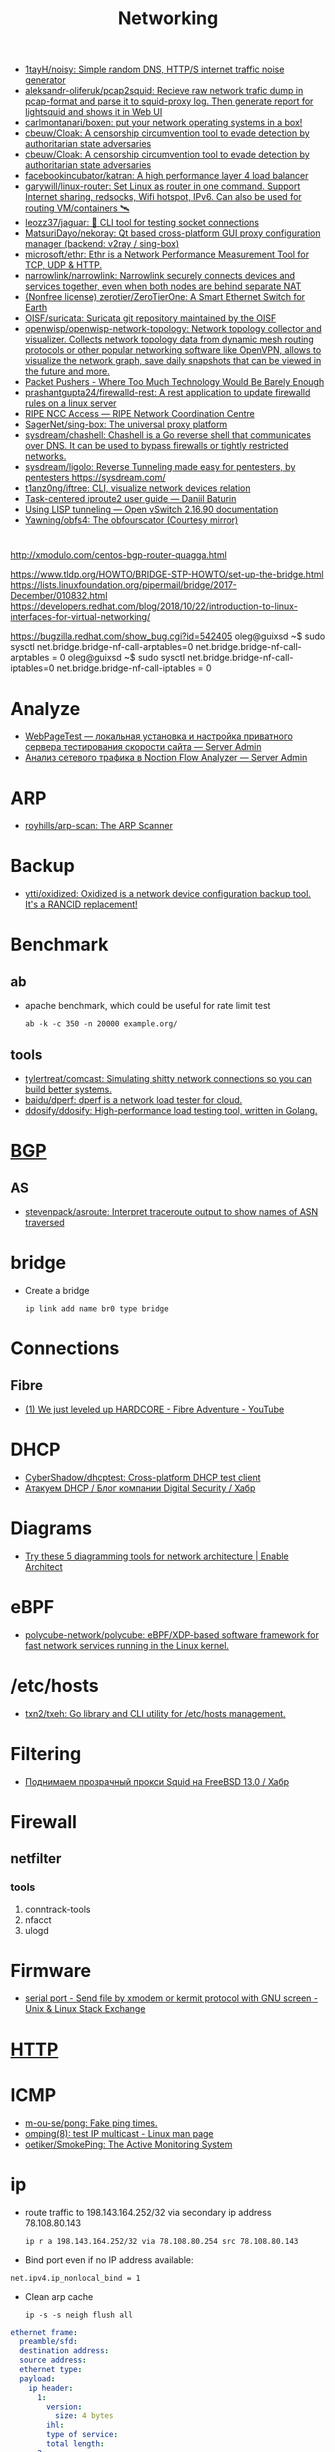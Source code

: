 :PROPERTIES:
:ID:       4a6e6370-49af-4b37-8b2b-083183cb1b9d
:END:
#+title: Networking

- [[https://github.com/1tayH/noisy][1tayH/noisy: Simple random DNS, HTTP/S internet traffic noise generator]]
- [[https://github.com/aleksandr-oliferuk/pcap2squid][aleksandr-oliferuk/pcap2squid: Recieve raw network trafic dump in pcap-format and parse it to squid-proxy log. Then generate report for lightsquid and shows it in Web UI]]
- [[https://github.com/carlmontanari/boxen][carlmontanari/boxen: put your network operating systems in a box!]]
- [[https://github.com/cbeuw/Cloak][cbeuw/Cloak: A censorship circumvention tool to evade detection by authoritarian state adversaries]]
- [[https://github.com/cbeuw/Cloak][cbeuw/Cloak: A censorship circumvention tool to evade detection by authoritarian state adversaries]]
- [[https://github.com/facebookincubator/katran][facebookincubator/katran: A high performance layer 4 load balancer]]
- [[https://github.com/garywill/linux-router][garywill/linux-router: Set Linux as router in one command. Support Internet sharing, redsocks, Wifi hotspot, IPv6. Can also be used for routing VM/containers 🛰️]]
- [[https://github.com/leozz37/jaguar][leozz37/jaguar: 🐆 CLI tool for testing socket connections]]
- [[https://github.com/MatsuriDayo/nekoray][MatsuriDayo/nekoray: Qt based cross-platform GUI proxy configuration manager (backend: v2ray / sing-box)]]
- [[https://github.com/microsoft/ethr][microsoft/ethr: Ethr is a Network Performance Measurement Tool for TCP, UDP & HTTP.]]
- [[https://github.com/narrowlink/narrowlink][narrowlink/narrowlink: Narrowlink securely connects devices and services together, even when both nodes are behind separate NAT]]
- [[https://github.com/zerotier/ZeroTierOne][(Nonfree license) zerotier/ZeroTierOne: A Smart Ethernet Switch for Earth]]
- [[https://github.com/OISF/suricata][OISF/suricata: Suricata git repository maintained by the OISF]]
- [[https://github.com/openwisp/openwisp-network-topology][openwisp/openwisp-network-topology: Network topology collector and visualizer. Collects network topology data from dynamic mesh routing protocols or other popular networking software like OpenVPN, allows to visualize the network graph, save daily snapshots that can be viewed in the future and more.]]
- [[https://packetpushers.net/][Packet Pushers - Where Too Much Technology Would Be Barely Enough]]
- [[https://github.com/prashantgupta24/firewalld-rest][prashantgupta24/firewalld-rest: A rest application to update firewalld rules on a linux server]]
- [[https://access.ripe.net/?originalUrl=https%3A%2F%2Fmy.ripe.net%2F%23%2Fcontacts][RIPE NCC Access — RIPE Network Coordination Centre]]
- [[https://github.com/SagerNet/sing-box][SagerNet/sing-box: The universal proxy platform]]
- [[https://github.com/sysdream/chashell][sysdream/chashell: Chashell is a Go reverse shell that communicates over DNS. It can be used to bypass firewalls or tightly restricted networks.]]
- [[https://github.com/sysdream/ligolo][sysdream/ligolo: Reverse Tunneling made easy for pentesters, by pentesters https://sysdream.com/]]
- [[https://github.com/t1anz0ng/iftree][t1anz0ng/iftree: CLI, visualize network devices relation]]
- [[https://baturin.org/docs/iproute2/][Task-centered iproute2 user guide — Daniil Baturin]]
- [[https://docs.openvswitch.org/en/latest/howto/lisp/][Using LISP tunneling — Open vSwitch 2.16.90 documentation]]
- [[https://github.com/Yawning/obfs4][Yawning/obfs4: The obfourscator (Courtesy mirror)]]

* 

http://xmodulo.com/centos-bgp-router-quagga.html

https://www.tldp.org/HOWTO/BRIDGE-STP-HOWTO/set-up-the-bridge.html
https://lists.linuxfoundation.org/pipermail/bridge/2017-December/010832.html
https://developers.redhat.com/blog/2018/10/22/introduction-to-linux-interfaces-for-virtual-networking/

https://bugzilla.redhat.com/show_bug.cgi?id=542405
oleg@guixsd ~$ sudo sysctl  net.bridge.bridge-nf-call-arptables=0
net.bridge.bridge-nf-call-arptables = 0
oleg@guixsd ~$ sudo sysctl net.bridge.bridge-nf-call-iptables=0
net.bridge.bridge-nf-call-iptables = 0

* Analyze
- [[https://serveradmin.ru/webpagetest-lokalnaya-ustanovka-i-nastroyka/][WebPageTest — локальная установка и настройка приватного сервера тестирования скорости сайта — Server Admin]]
- [[https://serveradmin.ru/analiz-setevogo-trafika-v-noction-flow-analyzer/][Анализ сетевого трафика в Noction Flow Analyzer — Server Admin]]

* ARP

- [[https://github.com/royhills/arp-scan][royhills/arp-scan: The ARP Scanner]]

* Backup
- [[https://github.com/ytti/oxidized][ytti/oxidized: Oxidized is a network device configuration backup tool. It's a RANCID replacement!]]

* Benchmark

** ab

- apache benchmark, which could be useful for rate limit test
  : ab -k -c 350 -n 20000 example.org/

** tools
- [[https://github.com/tylertreat/comcast][tylertreat/comcast: Simulating shitty network connections so you can build better systems.]]
- [[https://github.com/baidu/dperf][baidu/dperf: dperf is a network load tester for cloud.]]
- [[https://github.com/ddosify/ddosify][ddosify/ddosify: High-performance load testing tool, written in Golang.]]

* [[id:63242a98-634c-4236-999c-5b26d588b4d9][BGP]]
** AS
 - [[https://github.com/stevenpack/asroute][stevenpack/asroute: Interpret traceroute output to show names of ASN traversed]]

* bridge

- Create a bridge
  : ip link add name br0 type bridge

* Connections
** Fibre
- [[https://www.youtube.com/watch?v=EdR2cujwke4][(1) We just leveled up HARDCORE - Fibre Adventure - YouTube]]

* DHCP
- [[https://github.com/CyberShadow/dhcptest][CyberShadow/dhcptest: Cross-platform DHCP test client]]
- [[https://habr.com/ru/company/dsec/blog/333978/][Атакуем DHCP / Блог компании Digital Security / Хабр]]

* Diagrams
- [[https://www.redhat.com/architect/diagramming-tools-network-architecture][Try these 5 diagramming tools for network architecture | Enable Architect]]

* eBPF
- [[https://github.com/polycube-network/polycube][polycube-network/polycube: eBPF/XDP-based software framework for fast network services running in the Linux kernel.]]

* /etc/hosts

- [[https://github.com/txn2/txeh][txn2/txeh: Go library and CLI utility for /etc/hosts management.]]

* Filtering
- [[https://habr.com/ru/company/timeweb/blog/586850/][Поднимаем прозрачный прокси Squid на FreeBSD 13.0 / Хабр]]

* Firewall
** netfilter
*** tools
1. conntrack-tools
2. nfacct
3. ulogd

* Firmware
- [[https://unix.stackexchange.com/questions/56614/send-file-by-xmodem-or-kermit-protocol-with-gnu-screen][serial port - Send file by xmodem or kermit protocol with GNU screen - Unix & Linux Stack Exchange]]

* [[id:8f93f297-e53d-4f15-80f8-47e3213f9ec5][HTTP]]

* ICMP
- [[https://github.com/m-ou-se/pong][m-ou-se/pong: Fake ping times.]]
- [[https://linux.die.net/man/8/omping][omping(8): test IP multicast - Linux man page]]
- [[https://github.com/oetiker/SmokePing][oetiker/SmokePing: The Active Monitoring System]]

* ip

- route traffic to 198.143.164.252/32 via secondary ip address 78.108.80.143
  : ip r a 198.143.164.252/32 via 78.108.80.254 src 78.108.80.143

- Bind port even if no IP address available:
: net.ipv4.ip_nonlocal_bind = 1

- Clean arp cache
  : ip -s -s neigh flush all

#+BEGIN_SRC yaml
  ethernet frame:
    preamble/sfd:
    destination address:
    source address:
    ethernet type:
    payload:
      ip header:
        1:
          version:
            size: 4 bytes
          ihl:
          type of service:
          total length:
        2:
          identification:
          flags:
          fragment offset:
        3:
          time to live:
          protocol:
          header checksum:
        4:
          source address:
        5:
          destination address:
        6: # rarely used
          options:
          padding:
    frame check sequence:
#+END_SRC

** Test gateway

- In =screen= session press Ctrl+C if successful
  : sh -c 'ip r delete default; ip r add default via 172.16.103.208; sleep 10; ip r delete default; ip r add default via 172.16.103.1'

* Juniper/Cisco

[[https://it-wtf.com/juniper/juniper-cisco-commands/][Juniper/Cisco соответствие команд | IT-WTF?!]]

Команды Cisco 	Команды Juniper 	Описание
show run 	sh configuration 	Show running configuration
sh ver 	sh ver 	Show version
show ip interface brief 	show interface terse 	displays the status of interfaces configured for IP
show interface [intfc] 	show interfaces [intfc] detail 	displays the interface configuration, status and statistics.
show controller intfc 	show interfaces intfc extensive 	displays information about a physical port device
show interface | incl (proto|Desc) 	show interfaces description 	displays the interface configuration, status and statistics
show ip route 	show route 	displays summary information about entries in the routing table
show ip bgp summary 	show bgp summary 	displays the status of all Border Gateway Protocol (BGP) connections
show ip bgp net mask 	show route protocol bgp prefix 	will show you how that route is being advertised, look for the first line
show ip bgp net mask longer-prefixes 	show route range prefix 	will show you how that route is being advertised, look for the first line
show ip bgp regexp AS-regexp 	show route aspath-regexp “AS-regexp” 	displays routes matching the autonomous system (AS) path regular expression
show ip bgp neighbors neigh received-routes 	show route receive-protocol bgp neighshow route source-gateway neigh protocol bgp 	Shows whether a neighbor supports the route refresh capability
show ip bgp neighbor neigh advertised-routes 	show route advertising-protocol bgp neigh 	Shows whether a neighbor supports the route refresh capabilty
show clns neighbors 	show isis adjacency 	displays both ES and IS neighbors
show clns interface 	show isis interface 	shows specific information about each interface
show ip route isis 	show isis routes 	displays the current state of the the routing table
show isis topology 	show isis spf 	displays a list of all connected routers in all areas
show ip ospf interface 	show ospf neighbor 	shows neighbor ID, Priority, IP, & State if the neighbor router, dead time.
show ip ospf interface 	show ospf interface 	shows neighbor id, pri, state, dead time, address and interface
show ip route ospf 	show ospf route 	display the current state of the routing table
show ip ospf database 	show ospf database 	display list of information related to the OSPF database for a specific communication server
show version 	show version, show system uptime 	display the system hardware config., software version, and name and source of configuration files and boot images
show diags 	show chasis hardware 	displays power-on diagnostics status
show processes cpu 	show system process 	displays utilization statistics
show tech-support 	request support info 	displays the current software image, configuration, controllers, counters, stacks, interfaces, memory and buffers
show logging 	show log messages 	display the state of logging to the syslog
show route-map name 	show policy name 	displayall route-maps configured or only the one specified
show ip prefix-list name 	show policy name 	display information about a prefix list or prefix list entries
show ip community-list list 	configure,
show policy-options community name 	display routes that are permitted by BGP community list
show environment all 	show chassis environment 	displays temperature and voltage information on the console
ping dest 	ping dest rapid (for cisco like output)
ping dest (for unix like output) 	to check to see if a destination is alive
ping (setting source int) 	ping dest bypass-routing 	to check to see if a destination is alive
terminal monitor 	monitor start messages 	Change console terminal settings
terminal no monitor 	monitor stop 	Change console terminal settings
terminal length 0 	set cli screen-length 0 	sets the length for displaying command output

* keepalived
- [[https://tech-geek.ru/keepalived/][Настройка отказоустойчивой сети в Linux с keepalived]]
- [[https://www.altlinux.org/Keepalived][Keepalived — ALT Linux Wiki]]
- [[http://www.linux-admins.net/2015/02/keepalived-using-unicast-track-and.html][Linux Administration: Keepalived using unicast, track and notify scripts]]

* LACP

[[https://support.f5.com/csp/article/K2289][Using advanced tcpdump filters]]
#+begin_example
  [root@kvm15:~]# tcpdump -pni any -e ether proto 0x8809 -vvv
  tcpdump: listening on any, link-type LINUX_SLL (Linux cooked v1), capture size 262144 bytes
  20:16:20.398110 Out 00:1b:21:8c:be:21 ethertype Slow Protocols (0x8809), length 126: LACPv1, length 110
          Actor Information TLV (0x01), length 20
            System 00:1b:21:8c:be:20, System Priority 65535, Key 9, Port 2, Port Priority 255
            State Flags [Activity, Aggregation, Synchronization, Collecting, Distributing]
            0x0000:  ffff 001b 218c be20 0009 00ff 0002 3d00
            0x0010:  0000
          Partner Information TLV (0x02), length 20
            System 64:64:9b:ac:5c:40, System Priority 127, Key 6, Port 14, Port Priority 127
            State Flags [Activity, Timeout, Aggregation, Synchronization, Collecting, Distributing]
            0x0000:  007f 6464 9bac 5c40 0006 007f 000e 3f00
            0x0010:  0000
          Collector Information TLV (0x03), length 16
            Max Delay 0
            0x0000:  0000 0000 0000 0000 0000 0000 0000
          Terminator TLV (0x00), length 0
#+end_example

* Learning
- [[https://disnetern.ru/10-samples-netstat-linux/][10 примеров команды Netstat в Linux | IT Knowledge Base]]
- [[http://2f30.org/home.html][division by zero]]
- [[https://unix.stackexchange.com/questions/619068/the-difference-between-ip-link-down-and-physical-link-absence][linux - The difference between ip link down and physical link absence - Unix & Linux Stack Exchange]]
- [[https://upload.wikimedia.org/wikipedia/commons/3/37/Netfilter-packet-flow.svg][upload.wikimedia.org/wikipedia/commons/3/37/Netfilter-packet-flow.svg]]
- [[https://radiocrafts.com/why-is-multicasting-becoming-essential-for-mesh-networks/][Why is Multicasting Becoming Essential for Mesh Networks? - Radiocrafts]]
- [[https://disnetern.ru/net-type-attack/][Виды сетевых атак | IT Knowledge Base]]
- [[https://habr.com/ru/company/karuna/blog/582292/][Инструменты практического изучения сетей / Хабр]]
- [[https://habr.com/ru/articles/716006/][История о том, как «некопируемый» токен изменил концепцию работы с ключами / Хабр]]
- [[https://habr.com/ru/companies/first/articles/722878/][Какие кабели можно встретить в стойке дата-центра? / Хабр]]
- [[https://habr.com/ru/articles/725386/][Какой роутер с поддержкой OpenWrt купить в 2023 году / Хабр]]
- [[https://habr.com/ru/companies/stc_spb/articles/716078/][Метод полировки волоконно-оптического коннектора / Хабр]]
- [[https://habr.com/ru/articles/467547/][Обход блокировок РКН с помощью DNSTap и BGP / Хабр]]
- [[https://habr.com/ru/articles/270657/][Прозрачный обход блокировок в домашней сети / Хабр]]
- [[https://disnetern.ru/diff-sfp-sfp-xfp-qsfp-qsfp-cfp-qsfp28-xenpac-x2-gbic/][Различия между SFP, SFP+, XFP, QSFP/QSFP+, CFP, QSFP28 | IT Knowledge Base]]
- [[https://habr.com/ru/articles/727868/][Современные технологии обхода блокировок: V2Ray, XRay, XTLS, Hysteria, Cloak и все-все-все / Хабр]]

* Mesh
- [[https://github.com/jech/babeld][jech/babeld: The Babel routing daemon]]
- [[https://github.com/slackhq/nebula][slackhq/nebula: A scalable overlay networking tool with a focus on performance, simplicity and security]]

* Misc
- [[https://github.com/IvanGlinkin/Host-enumeration][IvanGlinkin/Host-enumeration]]
- [[https://github.com/zhboner/realm][zhboner/realm: A network relay tool]]
- [[https://github.com/abdularis/LAN-Share][abdularis/LAN-Share: Cross platform LAN File transfer application built with Qt C++ framework]]

* Monitoring
- [[https://github.com/ntop/ntopng][ntop/ntopng: Web-based Traffic and Security Network Traffic Monitoring]]

* MTU
** [[https://community.cisco.com/t5/networking-knowledge-base/gre-tunnel-mtu-interface-mtu-and-fragmentation/ta-p/3673508][GRE Tunnel MTU, Interface MTU, and Fragmentation - Cisco Community]]
Whenever we create tunnel interfaces, the GRE IP MTU is automatically configured 24 bytes less than the outbound physical interface MTU. Ethernet interfaces have an MTU value of 1500 bytes. Tunnel interfaces by default will have 1476 bytes MTU. 24 bytes less the physical.

Why do we need tunnel MTU to be 24 bytes lower (or more) than interface MTU? Because GRE will add 4 bytes GRE header and another 20 bytes IP header. If your outbound physical interface is configured as ethernet, the frame size that will cross the wire is expected be 14 bytes more, 18 bytes if link is configured with 802.1q encapsulation. If the traffic source sends packet with 1476 bytes, GRE tunnel interface will add another 24 bytes as overhead before handing it down to the physical interface for transmission. Physical interface would see a total of 1500 bytes ready for transmission and will add L2 header (14 or 18 bytes for ethernet and 802.q respectively). This scenario would not lead to fragmentation. Life is good.

 

 

1.png

 

GRE traffic captured between R2 and R3 with a total of 1514 bytes

 

2.png

 

What if H1 sends 1477 bytes packet? When router (R2 in this case) receives the packet and routes it out to the GRE tunnel interface, it will see that the packet is larger than the tunnel interface IP MTU which is 1476. This will cause fragmentation. When a GRE tunnel fragments a packet, all fragmented packets will be encapsulated with GRE headers before handing it over to frame encapsulation. (Wireshark just reads the inner IP header and not the outer IP header for GRE)

 

3.png4.png5.png

 

Frame 319
	

Size (1491 bytes)
	

Frame 318
	

Size (82 bytes)

Ethernet
	

14
	

Ethernet
	

14

Outer IP Header
	

20
	

Outer IP Header
	

20

GRE
	

4
	

GRE
	

4

Original IP Header
	

20
	

Original IP Header
	

20

ICMP
	

1433
	

ICMP
	

24

 

When R3 receives the GRE packets, it will decapsulate the GRE headers and will transmit the fragmented packets (without reassembly) to H2. (Wireshark capture between R3 and H2)

 

6.png7.png8.png

 

Frame 4
	

Size (1467 bytes)
	

Frame 3
	

Size (58 bytes)

Ethernet
	

14
	

Ethernet
	

14

Original IP Header
	

20
	

Original IP Header
	

20

ICMP
	

1433
	

ICMP
	

24

 

This kind of situation where the GRE headend interface fragmented the packet, the receiving host (not the receiving tunnel) will be the one to reassemble the fragmented packets. In this case, H2. There will be extra work on the receiving host to reassemble the fragmented packets. This would mean that the NIC interface at the receiving end will have to put these packets into a buffer for proper reassembly.

Another example. What if the GRE interface’s MTU was increased above 1476 while retaining an ethernet MTU of 1500? Let’s say the GRE IP MTU was increased to 1477 bytes. This would increase the packet size that’s being handed over for transmission to ethernet to 1501 bytes and would indeed need fragmentation. This time, one GRE packet will be fragmented by the ethernet interface for transmission.

 

9.png

R2(config-if)#int tunnel 0

R2(config-if)#ip mtu 1477

%Warning: IP MTU value set 1477 is greater than the current transport value 1476, fragmentation may occur

*Jul 22 02:17:09.542: %TUN-4-MTUCONFIGEXCEEDSTRMTU_IPV4: Tunnel0 IPv4 MTU configured 1477 exceeds tunnel transport MTU 1476

 

Let’s send 1477 bytes from H1 to H2 (192.168.255.4)

 

10.png11.png12.png

 

Note: Wireshark reads the inner IP header of frame 1278 but since frame 1277 only has one IP header, the source and destination IPs captured by Wireshark are the terminating end-points.

 

Frame 1278
	

Size (1491 bytes)
	

Frame 1277
	

Size (58 bytes)

Ethernet
	

14
	

Ethernet
	

14

Outer IP Header
	

20
	

Outer IP Header
	

 

GRE
	

4
	

GRE
	

 

Original IP Header
	

20
	

Original IP Header
	

20

ICMP
	

1433
	

ICMP
	

24

 

As you would notice here, the GRE packet was fragmented into two frames. However, only one has GRE encapsulation (frame 1278) and the other doesn’t have GRE headers, only IP header (frame 1277).

The problem with this kind of setup is R3 would do extra work to reassemble the fragmented traffic.

H1:

ping 192.168.255.4 size 1477 repeat 100

Type escape sequence to abort.

Sending 100, 1477-byte ICMP Echos to 192.168.255.4, timeout is 2 seconds:

!!!!!!!!!!!!!!!!!!!!!!!!!!!!!!!!!!!!!!!!!!!!!!!!!!!!!!!!!!!!!!!!!!!!!!

!!!!!!!!!!!!!!!!!!!!!!!!!!!!!!

Success rate is 100 percent (100/100), round-trip min/avg/max = 3/8/29 ms

 

R3:

sh ip traffic int eth0/1

 Ethernet0/1 IP-IF statistics :

  Rcvd:  200 total, 152100 total_bytes

         0 format errors, 0 hop count exceeded

         0 bad header, 0 no route

         0 bad destination, 0 not a router

         0 no protocol, 0 truncated

         0 forwarded

         200 fragments, 100 total reassembled

         0 reassembly timeouts, 0 reassembly failures

         0 discards, 100 delivers

  Sent:  1 total, 84 total_bytes 0 discards

         1 generated, 0 forwarded

         0 fragmented into, 0 fragments, 0 failed

  Mcast: 0 received, 0 received bytes

         0 sent, 0 sent bytes

  Bcast: 0 received, 0 sent

 

When R3 transmits the traffic to H2, the fragments were reassembled and sent with single frame.

 

13.png

 

Frame 964
	

Size (1491 bytes)

Ethernet
	

14

Original IP Header
	

20

ICMP
	

1457

 

When H2 respond with the ICMP request, it will reply with the same size causing the same scenario for R3 to R2. Both R2 and R3 may do double work, fragmentation and reassembly.

This is the reason why we don’t want GRE IP MTU and interface MTU to be less than 24 bytes apart. Some implementations recommend setting the GRE IP MTU to 1400 bytes to cover additional overhead especially when encryption comes into play (GRE/IPSEC). We do not want the exit interface to do the fragmentation because the tail-end of the GRE tunnel will be the one responsible to reassemble the fragmented data and this may cause high CPU when there is significant amount of traffic. Same with H2, R3 will allocate a buffer to place these fragmented packets for reassembly. Not to mention if there are any security devices in the path of the GRE tunnel and the packets arrived out of order, these security devices may drop the fragment causing other fragments to be dropped too.

 

Traffic with DF-bit set not discussed here.

* NAT

** 

- [[https://kslift.ru/nastroyka-routera-bez-nat/][настройка роутера без nat]]

** 

«Натить» ничего не знает ни про «что», ни про «куда». NAT - это технология
подмены адреса в пакете и только. «Куда» определяется таблицей маршрутизации,
которая не имеет никакого отношения к NAT. У тебя в системе есть LO и,
возможно, еще какие-то интерфейсы. Допустим, у тебя есть eth0, который смотрит
в локалку, и eth1, который смотрит в Интернет. Если пакет пришел из eth и
целью является локальный процесс, то это INPUT. Если пакет от локального
процесса хочет выйти в eth, то это OUTPUT. Если пакет хочет из eth попасть в
eth (мимо LO), то это комбинация из PREROUTIMG - FORWARD -
POSTROUTING. Технология NAT позволяет подменить ip адрес в пакете. Адрес
источника и/или получателя. Эта подмена сочетается с таблицей
маршрутизации. Маскарадинг отличается от DNAT/SNAT только отсутствием знания
какой ip ты будешь подставлять, маскарад сам будет определять. Если ты знаешь
какой ip будешь подставлять, то маскарадинг использовать НЕ следует, для этого
есть SNAT/DNAT. Кроме того, с помощью iptables можно ставить метки на пакетах,
которые тоже можно использовать для маршрутизации. Просто пойми, что это два
разных механизма (iptables и routing), которые могут работать совместно. Там
еще есть механизм traffic control из пакета iproute2, который может задавать
пропускные способности для соединений.

** 

Забудь про маскарад в циске - там всё несколько по другому. Начать хотя бы с
того, что если ты не укажешь входной и выходной интерфейсы - NAT там не
взлетит(момент с interface templates опустим пока) В Cisco NAT - это отдельный
набор операций, который может быть объединен с файрволом посредством общих
route-map например.  В Linux NAT - это часть операций, которая может быть
проделана с пакетами в рамках файрвола. То есть грубо говоря - подмножество
возможных действий файрвола.  Некоторые ограничения при этом правда
раздражают - то же отсутствие возможности указать входящий интерфейс в
POSTROUTING. Это к слову тот случай, когда можно выкрутиться метками.

На ACL-ях строится только stateless файрвол. Если нужны гибкие правила - лучше смотреть в стороны Zone-based firewall. На тех цисках с которыми я работаю - он единственный вариант организации stateful-файрвола.

Не, бесспорно, не всегда нужен firewall с поддержкой соединений, но на серьезных масштабах без него очень-очень тоскливо.

Именно поэтому лучше уж писюк с Linux, чем дрыще-аппаратный роутер. Ну а Cisco как всегда недостаток - это ценник :-)

    route map как понял это Policy Based Routing

Не только. Но можно использовать и как PBR в том числе

    Как метки помогают выкрутиться? Это же лишь маркировка для дальнейшего роутинга? Или это и имеется ввиду(как в моем примере).

Например так:

Задача - необходимо всё пришедшее в интерфейс eth0 натить с одним source-адресом, а пришедшее с eth2 - с другим. Указать -i в POSTROUTING нельзя. Вариант решения проблемы: маркируем пакеты с eth0 меткой допустим 10, а с eth2 - 20 в PREROUTING. В правилах -j SNAT указываем соответствующий -m mark.

* nc
** UDP
[[https://serverfault.com/questions/416205/testing-udp-port-connectivity][linux - Testing UDP port connectivity - Server Fault]]

  On server listen UDP port:
  : nc -ul 6111

  On client:
  : nc -u <server> 6111

* Packets
- [[https://github.com/pesos/rshark][pesos/rshark: Simple Packet Monitoring Tool]]
- [[https://github.com/thombashi/tcconfig][thombashi/tcconfig: A tc command wrapper. Make it easy to set up traffic control of network bandwidth/latency/packet-loss/packet-corruption/etc. to a network-interface/Docker-container(veth).]]

* Packets

- [[https://github.com/netspooky/pdiff][netspooky/pdiff: Binary Protocol Differ]]
- [[https://loicpefferkorn.net/ipdecap/][Ipdecap: remove encapsulation from pcap packets]]
- [[https://github.com/projectdiscovery/nuclei][projectdiscovery/nuclei: Nuclei is a fast tool for configurable targeted scanning based on templates offering massive extensibility and ease of use.]]
- [[https://github.com/dannagle/PacketSender][dannagle/PacketSender: Network utility for sending / receiving TCP, UDP, SSL, HTTP]]

- Find all clients connected to HTTP or HTTPS ports 
  : ss -o state established '( dport = :http or sport = :https )'

- Block all IPv4 addresses that has brute forcing our ssh server
  : for idiots in "$(cat /var/log/auth.log|grep invalid| grep -oE '\b([0-9]{1,3}\.){3}[0-9]{1,3}\b')"; do iptables -A INPUT -s "$idiots" -j DROP; done

* Ping

  #+begin_src bash
    for ip in 10.0.0.{1..6}
    do
        if (timeout 1 ping -c 1 "$ip" &> /dev/null)
        then
            :
        else
            echo "$ip"
        fi
    done
  #+end_src

- [[https://github.com/shivammathur/IPpy][shivammathur/IPpy: Ping IP addresses and domains in parallel to find the accessible and inaccessible ones.]]

* Privacy
- [[https://ru.wikipedia.org/wiki/Psiphon][Psiphon — Википедия]]
- [[https://ru.wikipedia.org/wiki/Lantern][Lantern — Википедия]]
* [[id:0b6880f3-90c4-4052-b176-f59fd7219230][Proxy]]

* [[id:ed7ba502-c59a-4ab0-aada-6a0f342f20cd][rsync]]

* Scan
- [[https://github.com/Esc4iCEscEsc/skanuvaty][Esc4iCEscEsc/skanuvaty: Dangerously fast DNS/network/port scanner]]
- [[https://github.com/marco-lancini/goscan][marco-lancini/goscan: Interactive Network Scanner]]
- [[https://github.com/netxms/netxms][netxms/netxms: NetXMS - Open Source network and infrastructure monitoring and management]]
- [[https://github.com/pojntfx/liwasc][pojntfx/liwasc: List, wake and scan nodes in a network.]]
- [[https://github.com/s0md3v/Smap][s0md3v/Smap: a drop-in replacement for Nmap powered by shodan.io]]
- [[https://github.com/taythebot/archer][taythebot/archer: Distributed network and vulnerability scanner]]
- [[https://github.com/v-byte-cpu/sx][v-byte-cpu/sx: Fast, modern, easy-to-use network scanner]]
- [[https://github.com/Yariya/Zmap-ProxyScanner][Yariya/Zmap-ProxyScanner: A Thread Safe fast way to find proxies. Find 2000-5000 working http,socks4,socks5 proxies in one scan.]]

** UDP
- [[https://github.com/nullt3r/udpx][nullt3r/udpx: Fast, single-packet UDP scanner written in Go. Supports discovery of more than 45 services with the possibility to add your own. It is lightweight - grab a binary and run it anywhere you want. Linux, Mac Os and Windows are supported but can be built for more platforms.]]

* [[id:d5c0438f-65e6-4989-8a60-48e927f4a4d3][SMTP]]

* ss
- [[https://www.linuxtechi.com/ss-command-examples-monitor-socket-connections/][Top 14 SS Command Examples to Monitor Socket Connections]]

- kill socket
: ss -K dst 192.168.1.3 dport = 53152

* tcpdump
- [[https://danielmiessler.com/study/tcpdump/][A tcpdump Tutorial with Examples — 50 Ways to Isolate Traffic | Daniel Miessler]]

- sshpass -p"$(pass show majordomo/private/ssh/router)" ssh sr1-dh507-508.intr -- tcpdump -w - -i ae113 -n -c 1000 | wireshark -k -i -

* Tools
- [[https://github.com/c-grimshaw/gosniff][c-grimshaw/gosniff: A fancy-schmancy tcpdump-esque TUI, programmed in Go.]]
- [[https://github.com/chiakge/Linux-NetSpeed][chiakge/Linux-NetSpeed: 将Linux现常用的网络加速集成在一起]]
- [[https://github.com/eNMS-automation/eNMS][eNMS-automation/eNMS: An enterprise-grade vendor-agnostic network automation platform.]]
- [[https://github.com/fofapro/fapro][fofapro/fapro: Fake Protocol Server]]
- [[https://github.com/fujiapple852/trippy][fujiapple852/trippy: A network diagnostic tool]]
- [[https://github.com/GyulyVGC/sniffnet][GyulyVGC/sniffnet: Application to comfortably monitor your network traffic]]
- [[https://github.com/hakluke/hakip2host][hakluke/hakip2host: hakip2host takes a list of IP addresses via stdin, then does a series of checks to return associated domain names.]]
- [[https://github.com/imsnif/bandwhich][imsnif/bandwhich: Terminal bandwidth utilization tool]]
- [[https://github.com/insomniacslk/dublin-traceroute][insomniacslk/dublin-traceroute: Dublin Traceroute is a NAT-aware multipath tracerouting tool]]
- [[https://github.com/liamg/furious][liamg/furious: Go IP/port scanner with SYN (stealth) scanning and device manufacturer identification]]
- [[https://github.com/lmc999/RegionRestrictionCheck][lmc999/RegionRestrictionCheck: A bash script to check if your VPS's IP is available for various OTT platforms]]
- [[https://github.com/napalm-automation/napalm][napalm-automation/napalm: Network Automation and Programmability Abstraction Layer with Multivendor support]]
- [[https://github.com/nhorman/dropwatch][nhorman/dropwatch: user space utility to interface to kernel dropwatch facility]]
- [[https://noiseprotocol.org/][Noise Protocol Framework]]
- [[https://github.com/openspeedtest/Speed-Test][openspeedtest/Speed-Test: SpeedTest by OpenSpeedTest™ is a Free and Open-Source HTML5 Network Performance Estimation Tool Written in Vanilla Javascript and only uses built-in Web APIs like XMLHttpRequest (XHR), HTML, CSS, JS, & SVG. No Third-Party frameworks or libraries are Required. Started in 2011 and moved to OpenSpeedTest.com dedicated Project/Domain Name in 2013.]]
- [[https://github.com/praetorian-inc/fingerprintx][praetorian-inc/fingerprintx: Standalone utility for service discovery on open ports!]]
- [[https://github.com/projectdiscovery/asnmap][projectdiscovery/asnmap: Go CLI and Library for quickly mapping organization network ranges using ASN information.]]
- [[https://github.com/projectdiscovery/mapcidr][projectdiscovery/mapcidr: Small utility program to perform multiple operations for a given subnet/CIDR ranges.]]
- [[https://github.com/Ripolak/chk][Ripolak/chk: A small CLI tool to check connection from a local machine to a remote target in various protocols.]]
- [[https://github.com/sc0tfree/netbyte][sc0tfree/netbyte: Netbyte is a Netcat-style tool that facilitates probing proprietary TCP and UDP services. It is lightweight, fully interactive and provides formatted output in both hexadecimal and ASCII.]]
- [[https://github.com/ShangRui-hash/nc-tls][ShangRui-hash/nc-tls: vim流挖洞选手使用go编写的一个TLS 连接版 NC ,用于连续发送多个https请求报文, 仅支持macOS和Linux]]
- [[https://github.com/smallnest/mping][smallnest/mping: a multi-targets ping tool, which supports 10,000 packets/second, accurate latency]]
- [[https://github.com/snabbco/snabb][snabbco/snabb: Snabb: Simple and fast packet networking]]
- [[https://github.com/tenox7/ttg][tenox7/ttg: Display SNMP bandwidth usage similar to ping(1) output]]
- [[https://github.com/ycd/dstp][ycd/dstp: 🧪 Run common networking tests against your site.]]
- [[https://github.com/zeek/zeek][zeek/zeek: Zeek is a powerful network analysis framework that is much different from the typical IDS you may know.]]
- [[https://github.com/ZingerLittleBee/netop][ZingerLittleBee/netop: Network Top]]
** [[https://www.opsdash.com/blog/network-performance-linux.html][Measuring Network Performance in Linux with qperf]]
How to measure TCP and UDP bandwidth and latency over private networks.

Want a quick benchmark of the network link between two servers? Compare the private networking feature offered by your favorite cloud providers? Wondering how much overhead a VPN adds?

Try qperf. It’s a quick, easy way to check TCP and UDP bandwidth and latencies between two servers.
Installing qperf

On CentOS/RHEL 7, qperf is available from the EPEL repository. Install it like this:

# enable the EPEL repo
$ sudo yum install epel-release

# install the package itself
$ sudo yum install qperf

The Ubuntu/Debian repositories do not have qperf, so you’ll need to build it from source. This is thankfully quite easy:

# get the tools needed to build qperf
$ sudo apt-get install -y make gcc libc-dev

# download the qperf source tarball
$ wget https://www.openfabrics.org/downloads/qperf/qperf-0.4.9.tar.gz

# unpack it
$ tar xvf qperf-0.4.9.tar.gz

# build it
$ cd qperf-0.4.9
$ ./configure
$ make

# the qperf binary is now at qperf-0.4.9/src/qperf

Using qperf

You need to run qperf on two machines. On the first one, qperf is run in a “server” mode and on the second one, qperf can be invoked to run various tests.

Running qperf without any arguments starts it in server mode. On the second node, invoke it with the IP of the first server, and the test(s) to run. The tests we are interested in are:

    tcp_bw and udp_bw – the rate of transfer over TCP and UDP, reported at byte-level (MB/s) and packet-level (messages/sec)
    tcp_lat and udp_lat – the average per-hop time taken for a TCP or UDP packet

By default qperf runs each specified test for 2 seconds. Add a -v flag to get a verbose output. Here it is in action:

qperf in action
qperf in action

The above screencast shows the execution of the tcp_bw and tcp_lat tests. The first node (node1), with the IP 10.99.0.1, is running qperf in the server mode.

Here is a sample output of the UDP bandwidth and latency tests (you can list any or all tests in the same command line):

root@node2:~# qperf -v 10.99.0.1 udp_bw udp_lat
udp_bw:
    send_bw         =   248 MB/sec
    recv_bw         =   238 MB/sec
    msg_rate        =  7.25 K/sec
    send_cost       =   302 ms/GB
    recv_cost       =   547 ms/GB
    send_cpus_used  =   7.5 % cpus
    recv_cpus_used  =    13 % cpus
udp_lat:
    latency        =  46.7 us
    msg_rate       =  21.4 K/sec
    loc_cpus_used  =  11.5 % cpus
    rem_cpus_used  =    10 % cpus

You can also see the CPU that qperf had to consume to send and receive the data that it did. You can also see an even more detailed output with the -vv flag.

Instructing qperf to run the tests for a longer time, say 60s, reduces the influence of outliers (qperf only reports averages, and no other stats). You can do this by using the -t NN flag, like so:

root@node2:~# qperf -t 60 -v 10.99.0.1 tcp_bw tcp_lat
tcp_bw:
    bw              =   239 MB/sec
    msg_rate        =  3.65 K/sec
    time            =    60 sec
    send_cost       =   254 ms/GB
    recv_cost       =  1.15 sec/GB
    send_cpus_used  =  6.07 % cpus
    recv_cpus_used  =  27.6 % cpus
tcp_lat:
    latency        =  47.4 us
    msg_rate       =  21.1 K/sec
    time           =    60 sec
    loc_cpus_used  =    11 % cpus
    rem_cpus_used  =    10 % cpus

And finally, you can also choose the size of the message to be used for the tests. (You can also make it repeat the test with increasing sizes using the -oo option.) Here is qperf being run with a 4 kB packet size:

root@node2:~# qperf -v -m 4k 10.99.0.1 tcp_bw tcp_lat
tcp_bw:
    bw              =   220 MB/sec
    msg_rate        =    55 K/sec
    msg_size        =     4 KB
    send_cost       =   429 ms/GB
    recv_cost       =  1.16 sec/GB
    send_cpus_used  =   9.5 % cpus
    recv_cpus_used  =  25.5 % cpus
tcp_lat:
    latency        =   145 us
    msg_rate       =  6.91 K/sec
    msg_size       =     4 KB
    loc_cpus_used  =     7 % cpus
    rem_cpus_used  =     5 % cpus

Applying qperf

Here are some examples of where qperf can be useful:

    How does the private networking feature offered by Digital Ocean compare to, say, Linode’s in terms of network throughput and latency?
    Your containers are talking to each other over a Weave overlay network – is this slowing things down?
    How much will adding encryption to a Weave network slow things down?

Interested in the answers to these questions? Let us know in the comments and we’ll try to do a blog post about them in the future.
** WEB interface
- [[https://github.com/phpipam/phpipam][phpipam/phpipam: phpipam development repository]]

* Traffic shaping
- [[https://github.com/hkbakke/tc-gen][hkbakke/tc-gen: Modern linux traffic shaping made easy]]
- [[https://yandex.ru/search/?text=traffic%20shaping%20linux%20ssh%20%22tc%22][traffic shaping linux ssh "tc" — Яндекс: нашлось 3 тыс. результатов]]
- [[https://www.cyberciti.biz/faq/linux-traffic-shaping-using-tc-to-control-http-traffic/][tc: Linux HTTP Outgoing Traffic Shaping (Port 80 Traffic Shaping) - nixCraft]]
- [[https://yandex.ru/turbo/litl-admin.ru/s/linux/shejpim-trafik-linux-pri-pomoshhi-tc.html][Шейпим трафик Linux при помощи tc]]
- [[https://habr.com/ru/post/88624/][Шейпирование трафика в Linux / Хабр]]
- [[https://www.google.com/search?q=shapping+traffic+arch&hl=en][shapping traffic arch - Google Search]]
- [[https://wiki.archlinux.org/title/Advanced_traffic_control#Using_tc_only][Advanced traffic control - ArchWiki]]
- [[https://yandex.ru/search/?text=iperf%20example][iperf example — Яндекс: нашлось 2 млн результатов]]
- [[https://www.google.com/search?q=iperf+example][iperf example - Google Search]]
- [[https://iperf.fr/iperf-doc.php][iPerf - iPerf3 and iPerf2 user documentation]]
- [[https://openmaniak.com/iperf.php][IPERF - The Easy Tutorial]]
- [[http://netwild.ru/iperf/][Iperf. Что такое и как использовать. | Netwild.ru]]
- [[https://losst.ru/kak-polzovatsya-iperf][Как пользоваться iperf | Losst]]
- [[https://iperf.fr/][iPerf - The TCP, UDP and SCTP network bandwidth measurement tool]]
- [[https://www.google.com/search?hl=en&q=traffic%20shaping%20linux%20ssh%20%22tc%22%20reserve%20ssh][traffic shaping linux ssh "tc" reserve ssh - Google Search]]
- [[https://wiki.4psa.com/display/KB/How+to+prioritize+VoIP+traffic+in+the+network][How to prioritize VoIP traffic in the network - 4PSA Knowledge Base - 4PSA Wiki]]

* Tunnels
** Misc
 - [[https://github.com/Dreamacro/clash][Dreamacro/clash: A rule-based tunnel in Go.]]
 - [[https://github.com/ekzhang/bore][ekzhang/bore: 🕳 bore is a simple CLI tool for making tunnels to localhost]]
** GRE
 - [[https://community.hetzner.com/tutorials/linux-setup-gre-tunnel][Hetzner Online Community]]
 - [[https://github.com/puxxustc/gre][puxxustc/gre: Userspace GRE tunnel]]
** Misc
 - Shadowsocks + v2ray
 - obfs proxy
 - port knocking
* UPnP
- [[https://github.com/miniupnp/miniupnp][miniupnp/miniupnp: UPnP IGD implementation]]
* Virtual machines
- [[https://github.com/quyse/tracking_trackers][quyse/tracking_trackers: Tracking what tracks us]]

* VLAN

| cisco       | tp-link       |
| access port | untagged port |
| trunk port  | tagged port   |

* VXLAN
- [[https://blog.oddbit.com/post/2021-04-17-vm-ovs-vxlan/][Creating a VXLAN overlay network with Open vSwitch · The Odd Bit]]
- [[https://habr.com/ru/post/344326/][Введение в VxLAN / Хабр]]

* WOL
- [[https://github.com/mdom/wakeonweb][mdom/wakeonweb: Dashboard for wakeonlan]]
- [[https://github.com/vikmik/reboot-on-lan][vikmik/reboot-on-lan: Reboot a remote machine with a Wake-on-LAN packet]]

* Олифер Книга по сетям 6 издание

